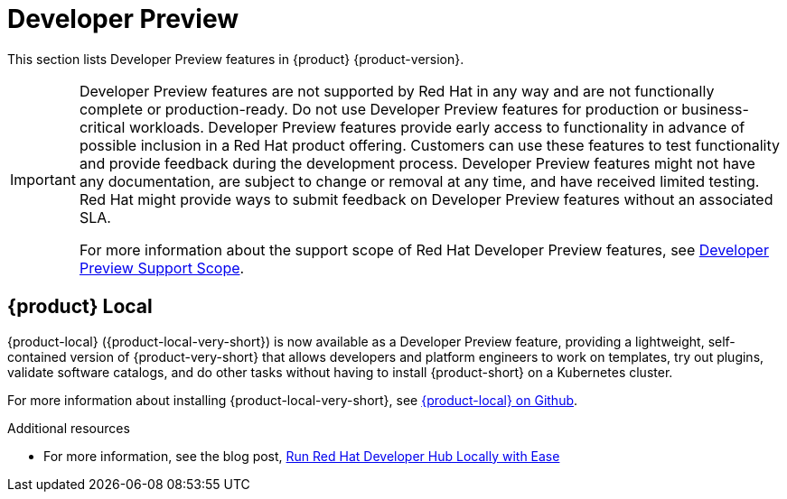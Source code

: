 :_content-type: REFERENCE
[id="developer-preview"]
= Developer Preview

This section lists Developer Preview features in {product} {product-version}.

[IMPORTANT]
====
Developer Preview features are not supported by Red Hat in any way and are not functionally complete or production-ready. Do not use Developer Preview features for production or business-critical workloads. Developer Preview features provide early access to functionality in advance of possible inclusion in a Red Hat product offering. Customers can use these features to test functionality and provide feedback during the development process. Developer Preview features might not have any documentation, are subject to change or removal at any time, and have received limited testing. Red Hat might provide ways to submit feedback on Developer Preview features without an associated SLA.

For more information about the support scope of Red Hat Developer Preview features, see https://access.redhat.com/support/offerings/devpreview/[Developer Preview Support Scope].
====

[id="developer-preview-rhdhpai-510"]
== {product} Local

{product-local} ({product-local-very-short}) is now available as a Developer Preview feature, providing a lightweight, self-contained version of {product-very-short} that allows developers and platform engineers to work on templates, try out plugins, validate software catalogs, and do other tasks without having to install {product-short} on a Kubernetes cluster.

For more information about installing {product-local-very-short}, see link:https://github.com/redhat-developer/rhdh-local[{product-local} on Github].

.Additional resources
* For more information, see the blog post, link:https://developers.redhat.com/blog/2025/03/31/run-red-hat-developer-hub-locally-ease[Run Red Hat Developer Hub Locally with Ease]